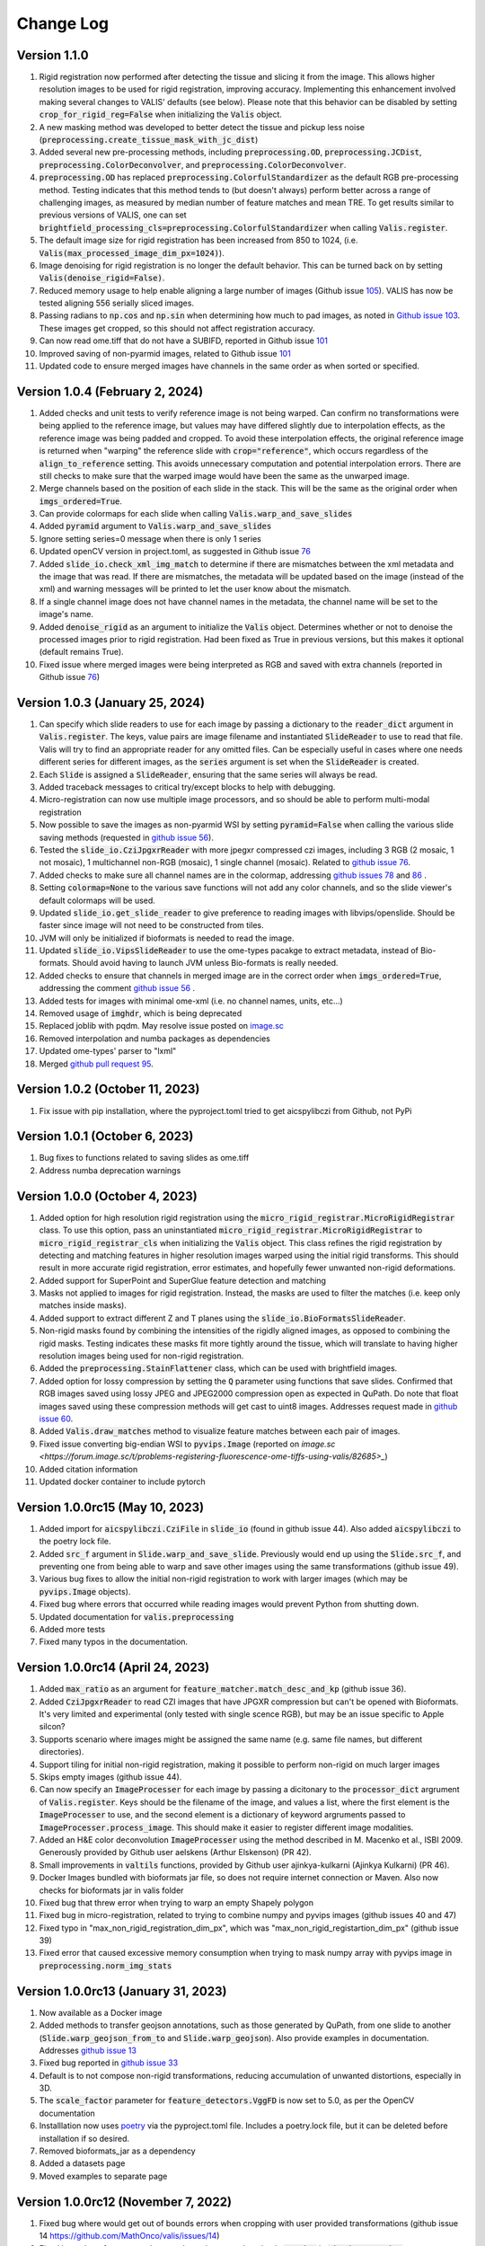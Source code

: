 Change Log
**********

Version 1.1.0
-------------------------------------
#. Rigid registration now performed after detecting the tissue and slicing it from the image. This allows higher resolution images to be used for rigid registration, improving accuracy. Implementing this enhancement involved making several changes to VALIS' defaults (see below). Please note that this behavior can be disabled by setting :code:`crop_for_rigid_reg=False` when initializing the :code:`Valis` object.
#. A new masking method was developed to better detect the tissue and pickup less noise (:code:`preprocessing.create_tissue_mask_with_jc_dist`)
#. Added several new pre-processing methods, including :code:`preprocessing.OD`, :code:`preprocessing.JCDist`, :code:`preprocessing.ColorDeconvolver`, and :code:`preprocessing.ColorDeconvolver`.
#. :code:`preprocessing.OD` has replaced :code:`preprocessing.ColorfulStandardizer` as the default RGB pre-processing method. Testing indicates that this method tends to (but doesn't always) perform better across a range of challenging images, as measured by median number of feature matches and mean TRE. To get results similar to previous versions of VALIS, one can set :code:`brightfield_processing_cls=preprocessing.ColorfulStandardizer` when calling :code:`Valis.register`.
#. The default image size for rigid registration has been increased from 850 to 1024, (i.e. :code:`Valis(max_processed_image_dim_px=1024)`).
#. Image denoising for rigid registration is no longer the default behavior. This can be turned back on by setting :code:`Valis(denoise_rigid=False)`.
#. Reduced memory usage to help enable aligning a large number of images (Github issue `105 <https://github.com/MathOnco/valis/issues/105>`_). VALIS has now be tested aligning 556 serially sliced images.
#. Passing radians to :code:`np.cos` and :code:`np.sin` when determining how much to pad images, as noted in `Github issue 103 <https://github.com/MathOnco/valis/issues/103>`_. These images get cropped, so this should not affect registration accuracy.
#. Can now read ome.tiff that do not have a SUBIFD, reported in Github issue `101 <https://github.com/MathOnco/valis/issues/101>`_
#. Improved saving of non-pyarmid images, related to Github issue `101 <https://github.com/MathOnco/valis/issues/101>`_
#. Updated code to ensure merged images have channels in the same order as when sorted or specified.

Version 1.0.4 (February 2, 2024)
-------------------------------------
#. Added checks and unit tests to verify reference image is not being warped. Can confirm no transformations were being applied to the reference image, but values may have differed slightly due to interpolation effects, as the reference image was being padded and cropped. To avoid these interpolation effects, the original reference image is returned when "warping" the reference slide with :code:`crop="reference"`, which occurs regardless of the :code:`align_to_reference` setting. This avoids unnecessary computation and potential interpolation errors. There are still checks to make sure that the warped image would have been the same as the unwarped image.
#. Merge channels based on the position of each slide in the stack. This will be the same as the original order when :code:`imgs_ordered=True`.
#. Can provide colormaps for each slide when calling :code:`Valis.warp_and_save_slides`
#. Added :code:`pyramid` argument to :code:`Valis.warp_and_save_slides`
#. Ignore setting series=0 message when there is only 1 series
#. Updated openCV version in project.toml, as suggested in Github issue `76 <https://github.com/MathOnco/valis/issues/76#issuecomment-1916501989>`_
#. Added :code:`slide_io.check_xml_img_match` to determine if there are mismatches between the xml metadata and the image that was read. If there are mismatches, the metadata will be updated based on the image (instead of the xml) and warning messages will be printed to let the user know about the mismatch.
#. If a single channel image does not have channel names in the metadata, the channel name will be set to the image's name.
#. Added :code:`denoise_rigid` as an argument to initialize the :code:`Valis` object. Determines whether or not to denoise the processed images prior to rigid registration. Had been fixed as True in previous versions, but this makes it optional (default remains True).
#. Fixed issue where merged images were being interpreted as RGB and saved with extra channels (reported in Github issue `76 <https://github.com/MathOnco/valis/issues/76#issuecomment-1916501989>`_)

Version 1.0.3 (January 25, 2024)
-------------------------------------
#. Can specify which slide readers to use for each image by passing a dictionary to the :code:`reader_dict` argument in :code:`Valis.register`. The keys, value pairs are image filename and instantiated :code:`SlideReader` to use to read that file. Valis will try to find an appropriate reader for any omitted files. Can be especially useful in cases where one needs different series for different images, as the :code:`series` argument is set when the :code:`SlideReader` is created.
#. Each :code:`Slide` is assigned a :code:`SlideReader`, ensuring that the same series will always be read.
#. Added traceback messages to critical try/except blocks to help with debugging.
#. Micro-registration can now use multiple image processors, and so should be able to perform multi-modal registration
#. Now possible to save the images as non-pyarmid WSI by setting :code:`pyramid=False` when calling the various slide saving methods (requested in `github issue 56 <https://github.com/MathOnco/valis/issues/56>`_).
#. Tested the :code:`slide_io.CziJpgxrReader` with more jpegxr compressed czi images, including  3 RGB (2 mosaic, 1 not mosaic),  1 multichannel non-RGB (mosaic), 1 single channel (mosaic). Related to `github issue 76 <https://github.com/MathOnco/valis/issues/76>`_.
#. Added checks to make sure all channel names are in the colormap, addressing `github issues 78 <https://github.com/MathOnco/valis/issues/78>`_ and `86 <https://github.com/MathOnco/valis/issues/86>`_ .
#. Setting :code:`colormap=None` to the various save functions will not add any color channels, and so the slide viewer's default colormaps will be used.
#. Updated :code:`slide_io.get_slide_reader` to give preference to reading images with libvips/openslide. Should be faster since image will not need to be constructed from tiles.
#. JVM will only be initialized if bioformats is needed to read the image.
#. Updated :code:`slide_io.VipsSlideReader` to use the ome-types pacakge to extract metadata, instead of Bio-formats. Should avoid having to launch JVM unless Bio-formats is really needed.
#. Added checks to ensure that channels in merged image are in the correct order when :code:`imgs_ordered=True`, addressing the comment `github issue 56 <https://github.com/MathOnco/valis/issues/56#issuecomment-1821050877>`_ .
#. Added tests for images with minimal ome-xml (i.e. no channel names, units, etc...)
#. Removed usage of :code:`imghdr`, which is being deprecated
#. Replaced joblib with pqdm. May resolve issue posted on `image.sc <https://forum.image.sc/t/valis-image-registration-unable-to-generate-expected-results/89466>`_
#. Removed interpolation and numba packages as dependencies
#. Updated ome-types' parser to "lxml"
#. Merged `github pull request 95 <https://github.com/MathOnco/valis/pull/95>`_.


Version 1.0.2 (October 11, 2023)
-------------------------------------
#. Fix issue with pip installation, where the pyproject.toml tried to get aicspylibczi from Github, not PyPi

Version 1.0.1 (October 6, 2023)
-------------------------------------
#. Bug fixes to functions related to saving slides as ome.tiff
#. Address numba deprecation warnings

Version 1.0.0 (October 4, 2023)
-------------------------------------
#. Added option for high resolution rigid registration using the :code:`micro_rigid_registrar.MicroRigidRegistrar` class. To use this option, pass an uninstantiated :code:`micro_rigid_registrar.MicroRigidRegistrar` to :code:`micro_rigid_registrar_cls` when initializing the :code:`Valis` object. This class refines the rigid registration by detecting and matching features in higher resolution images warped using the initial rigid transforms. This should result in more accurate rigid registration, error estimates, and hopefully fewer unwanted non-rigid deformations.
#. Added support for SuperPoint and SuperGlue feature detection and matching
#. Masks not applied to images for rigid registration. Instead, the masks are used to filter the matches (i.e. keep only matches inside masks).
#. Added support to extract different Z and T planes using the :code:`slide_io.BioFormatsSlideReader`.
#. Non-rigid masks found by combining the intensities of the rigidly aligned images, as opposed to combining the rigid masks. Testing indicates these masks fit more tightly around the tissue, which will translate to having higher resolution images being used for non-rigid registration.
#. Added the :code:`preprocessing.StainFlattener` class, which can be used with brightfield images.
#. Added option for lossy compression by setting the :code:`Q` parameter using functions that save slides. Confirmed that RGB images saved using lossy JPEG and JPEG2000 compression open as expected in QuPath. Do note that float images saved using these compression methods will get cast to uint8 images. Addresses request made in `github issue 60 <https://github.com/MathOnco/valis/issues/60>`_.
#. Added :code:`Valis.draw_matches` method to visualize feature matches between each pair of images.
#. Fixed issue converting big-endian WSI to :code:`pyvips.Image` (reported on `image.sc <https://forum.image.sc/t/problems-registering-fluorescence-ome-tiffs-using-valis/82685>_`)
#. Added citation information
#. Updated docker container to include pytorch


Version 1.0.0rc15 (May 10, 2023)
-------------------------------------
#. Added import for :code:`aicspylibczi.CziFile` in :code:`slide_io` (found in github issue 44). Also added :code:`aicspylibczi` to the poetry lock file.
#. Added :code:`src_f` argument in :code:`Slide.warp_and_save_slide`. Previously would end up using the :code:`Slide.src_f`, and preventing one from being able to warp and save other images using the same transformations (github issue 49).
#. Various bug fixes to allow the initial non-rigid registration to work with larger images (which may be :code:`pyvips.Image` objects).
#. Fixed bug where errors that occurred while reading images would prevent Python from shutting down.
#. Updated documentation for :code:`valis.preprocessing`
#. Added more tests
#. Fixed many typos in the documentation.

Version 1.0.0rc14 (April 24, 2023)
-------------------------------------
#. Added :code:`max_ratio` as an argument for :code:`feature_matcher.match_desc_and_kp` (github issue 36).
#. Added :code:`CziJpgxrReader` to read CZI images that have JPGXR compression but can't be opened with Bioformats. It's very limited and experimental (only tested with single scence RGB), but may be an issue specific to Apple silcon?
#. Supports scenario where images might be assigned the same name (e.g. same file names, but different directories).
#. Support tiling for initial non-rigid registration, making it possible to perform non-rigid on much larger images
#. Skips empty images (github issue 44).
#. Can now specify an :code:`ImageProcesser` for each image by passing a dicitonary to the :code:`processor_dict` argrument of :code:`Valis.register`. Keys should be the filename of the image, and values a list, where the first element is the :code:`ImageProcesser` to use, and the second element is a dictionary of keyword argruments passed to :code:`ImageProcesser.process_image`. This should make it easier to register different image modalities.
#. Added an H&E color deconvolution :code:`ImageProcesser` using the method described in M. Macenko et al., ISBI 2009. Generously provided by Github user aelskens (Arthur Elskenson) (PR 42).
#. Small improvements in :code:`valtils` functions, provided by Github user ajinkya-kulkarni (Ajinkya Kulkarni) (PR 46).
#. Docker Images bundled with bioformats jar file, so does not require internet connection or Maven. Also now checks for bioformats jar in valis folder
#. Fixed bug that threw error when trying to warp an empty Shapely polygon
#. Fixed bug in micro-registration, related to trying to combine numpy and pyvips images (github issues 40 and 47)
#. Fixed typo in "max_non_rigid_registration_dim_px", which was "max_non_rigid_registartion_dim_px" (github issue 39)
#. Fixed error that caused excessive memory consumption when trying to mask numpy array with pyvips image in :code:`preprocessing.norm_img_stats`


Version 1.0.0rc13 (January 31, 2023)
-------------------------------------
#. Now available as a Docker image
#. Added methods to transfer geojson annotations, such as those generated by QuPath, from one slide to another (:code:`Slide.warp_geojson_from_to` and :code:`Slide.warp_geojson`). Also provide examples in documentation. Addresses `github issue 13 <https://github.com/MathOnco/valis/issues/13>`_
#. Fixed bug reported in `github issue 33 <https://github.com/MathOnco/valis/issues/33>`_
#. Default is to not compose non-rigid transformations, reducing accumulation of unwanted distortions, especially in 3D.
#. The :code:`scale_factor` parameter for :code:`feature_detectors.VggFD` is now set to 5.0, as per the OpenCV documentation
#. Installlation now uses `poetry <https://python-poetry.org/>`_ via the pyproject.toml file. Includes a poetry.lock file, but it can be deleted before installation if so desired.
#. Removed bioformats_jar as a dependency
#. Added a datasets page
#. Moved examples to separate page


Version 1.0.0rc12 (November 7, 2022)
------------------------------------
#. Fixed bug where would get out of bounds errors when cropping with user provided transformations (github issue 14 https://github.com/MathOnco/valis/issues/14)
#. Fixed bug where feature matches not drawn in correct location in :code:`src_img` in :code:`viz.draw_matches`.
#. Can now check if refelcting/mirroring/flipping images improves alignment by setting :code:`check_for_reflections=True` when initializing the :code:`Valis` object. Addresses githib issue 22 (https://github.com/MathOnco/valis/issues/22)
#. Channel colors now transfered to registered image (github issue 23 https://github.com/MathOnco/valis/issues/23). Also option to provide a colormap when saving the slides. This replaces the :code:`perceputally_uniform_channel_colors` argument


Version 1.0.0rc11 (August 26, 2022)
-----------------------------------
#. Fixed bug when providing rigid transformations (Issue 14, https://github.com/MathOnco/valis/issues/14).
#. Can now warp one image onto another, making it possible to transfer annotations using labeled images (Issue 13 https://github.com/MathOnco/valis/issues/13). This can be done using a Slide object's :code:`warp_img_from_to` method. See example in examples/warp_annotation_image.py
#. :code:`ImageProcesser` objects now have a  :code:`create_mask` function that is used to build the masks for rigid registration. These are then used to create the mask used for non-rigid registration, where they are combined such that the final mask is where they overlap and/or touch.
#. Non-rigid registration performed on higher resolution version of the image. The area inside the non-rigid mask is sliced out such that it encompasses the area inside the mask but has a maximum dimension of  :code:`Valis.max_non_rigid_registartion_dim_px`. This can improve accuracy when the tissue is only a small part of the image. If masks aren't created, this region will be where all of the slides overalp.
#. Version used to submit results to the ACROBAT Grand Challenge. Code used to perform registration can be found in examples/acrobat_grand_challenge.py. This example also shows how to use and create a custom :code:`ImageProcesser` and perform micro-registration with a mask.


Version 1.0.0rc10 (August 11, 2022)
-----------------------------------
#. Fixed compatibility with updated interpolation package (Issue 12).

Version 1.0.0rc9 (August 4, 2022)
---------------------------------
#. Reduced memory usage for micro-registration and warping. No longer copying memory before warping, and large displacement fields saved as .tiff images instead of .vips images.
#. Reduced unwanted accumulation of displacements
#. :code:`viz.draw_matches` now returns an image instead of a matplotlib pyplot
#. Pull request 9-11 bug fixes (many thanks to crobbins327 and zindy): Not converting uint16 to uint8 when reading using Bio-Formats or pyvips; fixed rare error when filtering neighbor matches; :code:`viz.get_grid` consistent on Linux and Windows; typos.


Version 1.0.0rc8 (July 1, 2022)
-------------------------------
#. Now compatible with single channel images. These images are treated as immunofluorescent images, and so custom pre-processing classes and arguments should be passed to :code:`if_processing_cls` and :code:`if_processing_kwargs` of the :code:`Valis.register` method. The current method will perform adaptive histogram equalization and scales the image to 0-255 (see :code:`preprocessing.ChannelGetter`). Also, since it isn't possible to determine if the single channel image is a greyscale RGB (light background) or single channel immunofluorescence (or similar with dark background), the background color will not be estimated, meaning that in the registered image the area outside of the warped image will be black (as opposed to the estimated background color). Tissue masks will still be created, but if it seems they are not covering enough area then try setting :code:`create_masks` to `False` when initializing the :code:`Valis` object.


Version 1.0.0rc7 (June 27, 2022)
--------------------------------
#. Can set size of image to be used for non-rigid registration, which may help improve aligment of micro-architectural structures. However this will increase the amount of time it takes to perform non-rigid registration, and will increase amount of memory used during registration, and the size of the pickled :code: `Valis` object. To change this value, set the :code:`max_non_rigid_registartion_dim_px` parameter when initializing the :code:`Valis` object.
#. Can now do a second non-rigid registartion on higher resolution images, including the full resolution one. This can be done with the :code:`Valis.register_micro`. If the images are large, they will be sliced into tiles, and then each tile registered with one another. The deformation fields will be saved separately as .vips images within the data folder.
#. Added :code:`registration.load_registrar` function to open a :code:`Valis` object. This should be used instead of `pickle.load`.
#. Creating and applying tissue masks before registration. This improves image normalization, reduces the number of poor feature matches, and helps remove unwanted non-rigid deformations (especially around the image edges), all of which improve alignment accuracy. This step can be skipped by setting :code:`create_masks` to `False` when initializing the :code:`Valis` object.
#. Now possible to directly non-rigidly align to the reference image specified by :code:`reference_img_f`. This can be done by setting :code:`align_to_reference` to `True` when initializing the :code:`Valis` object. The default is `False`, which means images will be aligned serially towards the reference image.  This option is also available with :code:`Valis.register_micro`, meaning that one could do a second alignment, but aligning all directly to a reference image.
#. RANSAC filtered matches found for rigid registration undergo second round of filtering, this time using Tukey's method to remove matches whose distance after  being warped would be considered outliers.
#. Now have option off whether or not to compose non-rigid transformations. This can be set specifying the :code:`compose_non_rigid` argument when initialzing the `Valis` object.
#. Can provide rigid transformation matrices by passing in a dictionary to the :code:`do_rigid` parameter when initializing the :code:`Valis` object. Setting :code:`do_rigid` to `False` will completely skip the rigid registration step. See the documentation for initializing the `Valis` object for more details.
#. Added examples of how to read slides and use custom transforms
#. Benchmarked using ANHIR Grand Challenge dataset and posted results on leaderboard.
#. bioformats_jar has been deprecated, so added support for its replacement, scyjava. However, the default behavior will be to use the bioformats_jar JAR file if it's already been installed. One can also now specify the JAR file when calling :code:`init_jvm`.

Version 1.0.0rc6 (April 18, 2022)
---------------------------------
#. More accurate color mixing with fewer artifacts. Affects overlap images and pseudo-colored multi-channel images.
#. Initializing  'is_flattended_pyramid' with False. Pull request #6
#. Reformatting flattened pyramids to have same datatype as that in metadata.
#. Saving all images using pyvips. Should be faster.
#. Using Bio-Formats to read non-RGB ome-tiff. Addresses an issue where converting non-RGB ome-tiff to numpy was very slow.

Version 1.0.0rc5 (April 5, 2022)
---------------------------------
#. Can provide a reference image that the others will be aligned towards. To do this, when initializinig the Valis object, set the :code:`reference_img_f` argument to be the file name of the reference image. If not set by the user, the reference image will be set as the one at the center of the ordered image stack
#. Both non-rigid and rigid now align *towards* a reference image, meaning that reference image will have neither rigid nor non-rigid transformations applied to it.
#. Two cropping methods. First option is to crop seach registered slides to contain only the areas where all registered images overlap. The second option is to crop the registered slide to contain only the area that intersects with the reference image. It is also possible to not crop an image/slide.
#. Images are now cropped during the warp, not after, and so is now faster and requires less memory. For example, on a 2018 MacBook Pro with a 2.6 GHz Intel Core i7 processor, it takes 2-3 minutes to warp and save a 41399 x 43479 RGB image.
#. Warping of images and slides done using the same function, built around pyvips. Faster, more consistent, and should prevent excessive memory usage.
#. Fixed bug that caused a crash when warping large ome.tiff images.
#. Read slides and images using pyvips whenever possible.
#. Background color now automatically set to be same as the brightest (IHC) or darkest (IF) pixel in the image. Because of this, the "bg_color" argument in the slide warping functions was removed.
#. Reduced accumulation of unwanted non-rigid deformations
#. Displacement fields drawn on top of non-rigid registered image to help determine where the deformations occured.
#. If a slide has multiple series, and a series is not specficed, the slide reader will read the series containing the largest image.
